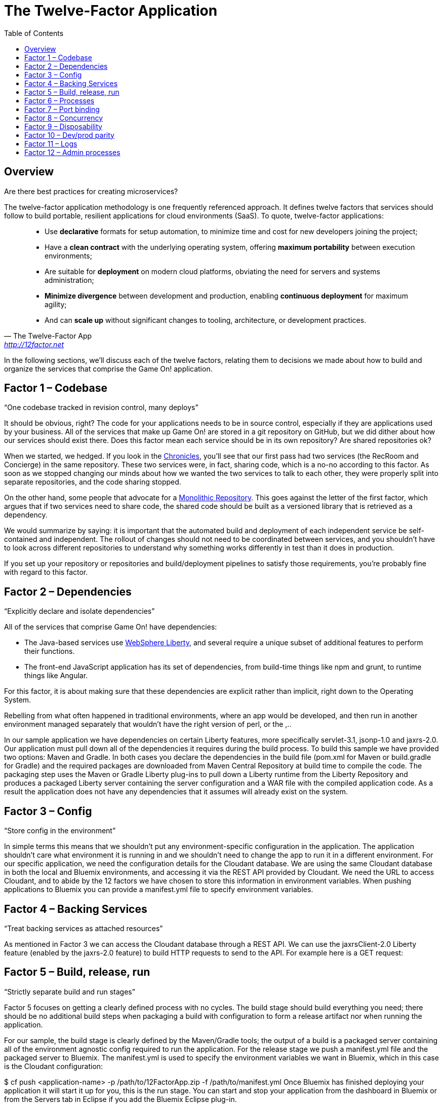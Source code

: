 = The Twelve-Factor Application
:icons: font
:toc: preamble
:toclevels: 2
:imagesdir: /images
:chronicles: link:../chronicles/README.adoc
:monorepo: http://danluu.com/monorepo/
:wasliberty: http://wasdev.net/


{toc}

== Overview

Are there best practices for creating microservices?

The twelve-factor application methodology is one frequently referenced approach. It defines twelve factors that services should follow to build portable, resilient applications for cloud environments (SaaS). To quote, twelve-factor applications:

[quote, The Twelve-Factor App, 'http://12factor.net' ]
____
* Use *declarative* formats for setup automation, to minimize time and cost for new developers joining the project;
* Have a *clean contract* with the underlying operating system, offering *maximum portability* between execution environments;
* Are suitable for *deployment* on modern cloud platforms, obviating the need for servers and systems administration;
* *Minimize divergence* between development and production, enabling *continuous deployment* for maximum agility;
* And can *scale up* without significant changes to tooling, architecture, or development practices.
____


In the following sections, we'll discuss each of the twelve factors, relating them to decisions we made about how to build and organize the services that comprise the Game On! application.


== Factor 1 – Codebase

“One codebase tracked in revision control, many deploys”

It should be obvious, right? The code for your applications needs to be in source control, especially if they are applications used by your business.
All of the services that make up Game On! are stored in a git repository on GitHub, but we did dither about how our services should exist there. Does this factor mean each service should be in its own repository? Are shared repositories ok?

When we started, we hedged. If you look in the {chronicles}[Chronicles], you'll see that our first pass had two services (the RecRoom and Concierge) in the same repository. These two services were, in fact, sharing code, which is a no-no according to this factor. As soon as we stopped changing our minds about how we wanted the two services to talk to each other, they were properly split into separate repositories, and the code sharing stopped.

On the other hand, some people that advocate for a {monorepo}[Monolithic Repository]. This goes against the letter of the first factor, which argues that if two services need to share code, the shared code should be built as a versioned library that is retrieved as a dependency.

We would summarize by saying: it is important that the automated build and deployment of each independent service be self-contained and independent. The rollout of changes should not need to be coordinated between services, and you shouldn't have to look across different repositories to understand why something works differently in test than it does in production.

If you set up your repository or repositories and build/deployment pipelines to satisfy those requirements, you're probably fine with regard to this factor.


== Factor 2 – Dependencies

“Explicitly declare and isolate dependencies”

All of the services that comprise Game On! have dependencies:

* The Java-based services use {wasliberty}[WebSphere Liberty], and several require a unique subset of additional features to perform their functions.
* The front-end JavaScript application has its set of dependencies, from build-time things like npm and grunt, to runtime things like Angular.

For this factor, it is about making sure that these dependencies are explicit rather than implicit, right down to the Operating System.


Rebelling from what often happened in traditional environments, where an app would be developed, and then run in another environment managed separately that wouldn't have the right version of perl, or the ,..


In our sample application we have dependencies on certain Liberty features, more specifically servlet-3.1, jsonp-1.0 and jaxrs-2.0. Our application must pull down all of the dependencies it requires during the build process. To build this sample we have provided two options: Maven and Gradle. In both cases you declare the dependencies in the build file (pom.xml for Maven or build.gradle for Gradle) and the required packages are downloaded from Maven Central Repository at build time to compile the code. The packaging step uses the Maven or Gradle Liberty plug-ins to pull down a Liberty runtime from the Liberty Repository and produces a packaged Liberty server containing the server configuration and a WAR file with the compiled application code. As a result the application does not have any dependencies that it assumes will already exist on the system.

== Factor 3 – Config

“Store config in the environment”

In simple terms this means that we shouldn’t put any environment-specific configuration in the application. The application shouldn’t care what environment it is running in and we shouldn’t need to change the app to run it in a different environment. For our specific application, we need the configuration details for the Cloudant database. We are using the same Cloudant database in both the local and Bluemix environments, and accessing it via the REST API provided by Cloudant. We need the URL to access Cloudant, and to abide by the 12 factors we have chosen to store this information in environment variables. When pushing applications to Bluemix you can provide a manifest.yml file to specify environment variables.



== Factor 4 – Backing Services

“Treat backing services as attached resources”

As mentioned in Factor 3 we can access the Cloudant database through a REST API. We can use the jaxrsClient-2.0 Liberty feature (enabled by the jaxrs-2.0 feature) to build HTTP requests to send to the API. For example here is a GET request:



== Factor 5 – Build, release, run

“Strictly separate build and run stages”

Factor 5 focuses on getting a clearly defined process with no cycles. The build stage should build everything you need; there should be no additional build steps when packaging a build with configuration to form a release artifact nor when running the application.

For our sample, the build stage is clearly defined by the Maven/Gradle tools; the output of a build is a packaged server containing all of the environment agnostic config required to run the application. For the release stage we push a manifest.yml file and the packaged server to Bluemix. The manifest.yml is used to specify the environment variables we want in Bluemix, which in this case is the Cloudant configuration:


$ cf push <application-name> -p /path/to/12FactorApp.zip -f /path/to/manifest.yml
Once Bluemix has finished deploying your application it will start it up for you, this is the run stage. You can start and stop your application from the dashboard in Bluemix or from the Servers tab in Eclipse if you add the Bluemix Eclipse plug-in.

When running locally the release stage is unzipping the packaged server into a runtime, or other suitable location and defining the environmental variables you require, e.g. Cloudant config and a WLP_USER_DIR. Then to run the application you simply navigate to the bin directory of your Liberty runtime and start the server:

$server run 12FactorAppServer

== Factor 6 – Processes

“Execute the app as one or more stateless processes”

This is a very useful factor as it means that if one instance of your application goes down you don’t lose the current state. It also simplifies workload balancing as your application doesn’t have an affinity to any particular instance of a service. In our sample application, persistent state is stored in the database. Any information required to process a request is either included in the request (as any proper invocation of a REST API would do), or is retrieved from the database.

The application does not rely on an established session to satisfy new requests. In fact if your application is deployed onto Bluemix then this factor is almost achieved by default because Bluemix starts and stops process instances for you, and those instances are transient. This means that if your application needs to store state, it has to use a persistent datastore to do so.

== Factor 7 – Port binding

“Export services via port binding”

The key for this factor is that the host and port used to access the service should be provided by the environment, not baked into the application, and that you aren’t relying on pre-existing or separately configured services for that endpoint. As mentioned in earlier factors, the release artifact (the packaged server in our sample) contains what is needed to configure and run your application. In Bluemix deployment we could get away with simply pushing a WAR file rather than a packaged server (since Bluemix has its own copy of Liberty) but in all cases, instance-specific attributes like host and port can (and should) be provided by the environment.

If your application is running on a local Liberty server the application would be accessed by visiting http://localhost:9082/12-factor-application/. This points to a specific host and port where your application can be found and the default context root for a Liberty application (the name of the application). In a 12-factor application it makes much more sense to use Bluemix since it creates and manages routes to instances of your application when it is deployed (usually .mybluemix.net). When you want to access your application you simply visit the root context for the route.

== Factor 8 – Concurrency

“Scale out via the process model”

This one is an easy factor to fulfill if you deploy to Bluemix. Bluemix comes ready made with both vertical and horizontal scaling. This can be done using the Cloud Foundry Command Line Interface:

$ cf scale APP -i INSTANCES
Alternatively you can do it in the Bluemix dashboard. Bluemix also provides an Autoscaling Service that, when bound to your application, will manage all of the scaling for you.

== Factor 9 – Disposability

“Maximize robustness with fast startup and graceful shutdown”

One of the most shouted-about features of Liberty is how quick server startup and shutdown is. Of course since you can make updates to both your app and your server without having to do a restart this is not something that is used often but it does fit nicely with this factor. Since Bluemix’s Java application server of choice is Liberty, you get the benefits on the cloud as well. Bluemix does not require specific cleanup or extra setup between restarts so between the two we can easily create apps with disposability.

Applications also have to ensure they are disposable. Our application does not perform extra configuration steps during startup and does not require any clean up operations to be performed during shutdown. As a result we have an application that starts quickly and can be easily restarted if something goes wrong.

== Factor 10 – Dev/prod parity

“Keep development, staging, and production as similar possible”

Since you can do development, staging, and production on Bluemix the simple (and perhaps cheeky) answer here is to do development, staging, and production on Bluemix!

That said, development and preliminary testing can be performed locally, The popularity of Docker images makes standing up test instances of Cloudant or other datastores fairly painless. As the location and credentials for accessing the service are provided by environment variables, it is easy to put together a production-like environment for local testing. If you use the WebSphere Devloper Tools (WDT) to do local development you also get the benefit of incremental publish, which allows you to make live changes to your application without having to go through packaging and release steps at development time.

It is also interesting to note that running a server locally is a good method for testing. Since the server is so quick to startup, rather than having to build a mocking server to run unit tests with, you can actually just run them on a Liberty server without having to have a test suite that takes hours to run.

== Factor 11 – Logs

“Treat logs as event streams”

When your application is deployed in Bluemix using the Liberty buildpack (which is the default and what our sample does), anything you write toSystem.out will be included in the messages.log that can be found in the Files and Logs tab on Bluemix.

If you deploy your application to a different environment without the Liberty buildpack (e.g. using a docker image with the IBM Container Service), it may be more appropriate to send all logging and trace from Liberty and your application to standard out. This is more consistent with this factor, which recommends that everything should be sent to the system streams so the containing/hosting environment can deal with it. This can be easily achieved by adding a bootstrap.properties file containing com.ibm.ws.logging.trace.file.name=stdout to your server folder (at the same level as server.xml).

If you take the Bluemix approach and are looking for more detailed information you can also make use of the Monitoring and Analytics service on Bluemix. This is a handy way to keep track of all of your applications and view in depth analytics of your applications at all stages; development, test and production.

== Factor 12 – Admin processes

“Run admin/management tasks as one-off processes”

It took a while to decide on a realistic admin process for us to run on our simple application. Examples given on 12factor.net include migrating databases and running one-time scripts to do cleanup – things a small getting-started sample doesn’t usually need to do! We finally settled on gathering statistics about our application.

The monitor-1.0 Liberty feature provides a servlet MXBean that reports runtime and access statistics, such as the application name, servlet name, and request count. This information is normally accessed using a JMX client, but by also enabling the restConnector-1.0 feature we can access the JMX clients using REST requests. Other MBeans are also available, you can view the full list by visiting the /IBMJMXConnectorREST/mbeans/ context root and entering the username and password of the quickStartSecurity element in the server.xml.

In the sample app we have created a servlet which can be accessed using the context root /12-factor-application/admin/stats which collects the request count details from the JMX connector, parses it, and displays the data. This servlet is deployed as part of the application but is only invoked as a one-off admin process.
